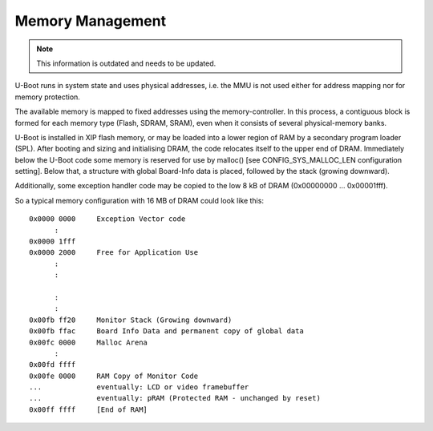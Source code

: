 .. SPDX-License-Identifier: GPL-2.0-or-later

Memory Management
-----------------

.. note::

  This information is outdated and needs to be updated.

U-Boot runs in system state and uses physical addresses, i.e. the
MMU is not used either for address mapping nor for memory protection.

The available memory is mapped to fixed addresses using the
memory-controller. In this process, a contiguous block is formed for each
memory type (Flash, SDRAM, SRAM), even when it consists of several
physical-memory banks.

U-Boot is installed in XIP flash memory, or may be loaded into a lower region of
RAM by a secondary program loader (SPL). After
booting and sizing and initialising DRAM, the code relocates itself
to the upper end of DRAM. Immediately below the U-Boot code some
memory is reserved for use by malloc() [see CONFIG_SYS_MALLOC_LEN
configuration setting]. Below that, a structure with global Board-Info
data is placed, followed by the stack (growing downward).

Additionally, some exception handler code may be copied to the low 8 kB
of DRAM (0x00000000 ... 0x00001fff).

So a typical memory configuration with 16 MB of DRAM could look like
this::

	0x0000 0000	Exception Vector code
	      :
	0x0000 1fff
	0x0000 2000	Free for Application Use
	      :
	      :

	      :
	      :
	0x00fb ff20	Monitor Stack (Growing downward)
	0x00fb ffac	Board Info Data and permanent copy of global data
	0x00fc 0000	Malloc Arena
	      :
	0x00fd ffff
	0x00fe 0000	RAM Copy of Monitor Code
	...		eventually: LCD or video framebuffer
	...		eventually: pRAM (Protected RAM - unchanged by reset)
	0x00ff ffff	[End of RAM]
